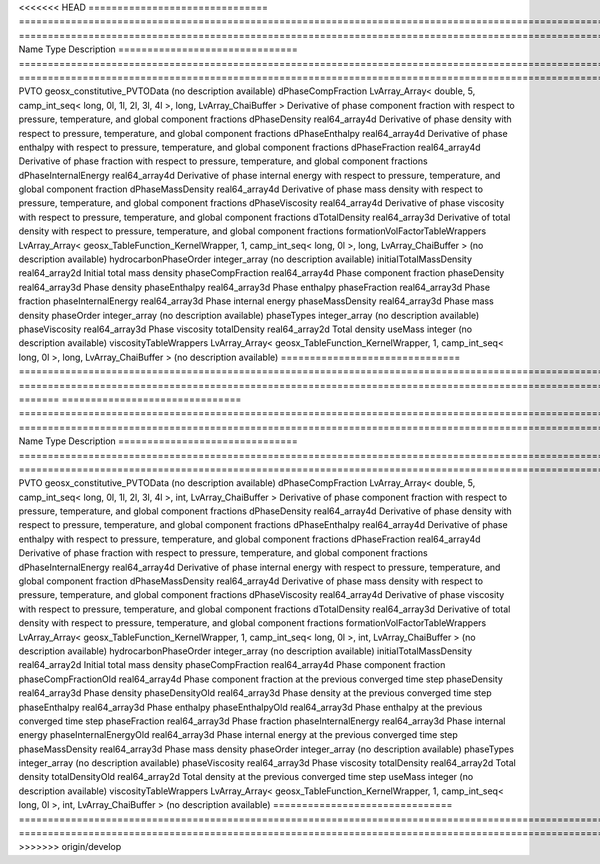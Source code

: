 

<<<<<<< HEAD
=============================== ========================================================================================================= ============================================================================================================ 
Name                            Type                                                                                                      Description                                                                                                  
=============================== ========================================================================================================= ============================================================================================================ 
PVTO                            geosx_constitutive_PVTOData                                                                               (no description available)                                                                                   
dPhaseCompFraction              LvArray_Array< double, 5, camp_int_seq< long, 0l, 1l, 2l, 3l, 4l >, long, LvArray_ChaiBuffer >            Derivative of phase component fraction with respect to pressure, temperature, and global component fractions 
dPhaseDensity                   real64_array4d                                                                                            Derivative of phase density with respect to pressure, temperature, and global component fractions            
dPhaseEnthalpy                  real64_array4d                                                                                            Derivative of phase enthalpy with respect to pressure, temperature, and global component fractions           
dPhaseFraction                  real64_array4d                                                                                            Derivative of phase fraction with respect to pressure, temperature, and global component fractions           
dPhaseInternalEnergy            real64_array4d                                                                                            Derivative of phase internal energy with respect to pressure, temperature, and global component fraction     
dPhaseMassDensity               real64_array4d                                                                                            Derivative of phase mass density with respect to pressure, temperature, and global component fractions       
dPhaseViscosity                 real64_array4d                                                                                            Derivative of phase viscosity with respect to pressure, temperature, and global component fractions          
dTotalDensity                   real64_array3d                                                                                            Derivative of total density with respect to pressure, temperature, and global component fractions            
formationVolFactorTableWrappers LvArray_Array< geosx_TableFunction_KernelWrapper, 1, camp_int_seq< long, 0l >, long, LvArray_ChaiBuffer > (no description available)                                                                                   
hydrocarbonPhaseOrder           integer_array                                                                                             (no description available)                                                                                   
initialTotalMassDensity         real64_array2d                                                                                            Initial total mass density                                                                                   
phaseCompFraction               real64_array4d                                                                                            Phase component fraction                                                                                     
phaseDensity                    real64_array3d                                                                                            Phase density                                                                                                
phaseEnthalpy                   real64_array3d                                                                                            Phase enthalpy                                                                                               
phaseFraction                   real64_array3d                                                                                            Phase fraction                                                                                               
phaseInternalEnergy             real64_array3d                                                                                            Phase internal energy                                                                                        
phaseMassDensity                real64_array3d                                                                                            Phase mass density                                                                                           
phaseOrder                      integer_array                                                                                             (no description available)                                                                                   
phaseTypes                      integer_array                                                                                             (no description available)                                                                                   
phaseViscosity                  real64_array3d                                                                                            Phase viscosity                                                                                              
totalDensity                    real64_array2d                                                                                            Total density                                                                                                
useMass                         integer                                                                                                   (no description available)                                                                                   
viscosityTableWrappers          LvArray_Array< geosx_TableFunction_KernelWrapper, 1, camp_int_seq< long, 0l >, long, LvArray_ChaiBuffer > (no description available)                                                                                   
=============================== ========================================================================================================= ============================================================================================================ 
=======
=============================== ======================================================================================================== ============================================================================================================ 
Name                            Type                                                                                                     Description                                                                                                  
=============================== ======================================================================================================== ============================================================================================================ 
PVTO                            geosx_constitutive_PVTOData                                                                              (no description available)                                                                                   
dPhaseCompFraction              LvArray_Array< double, 5, camp_int_seq< long, 0l, 1l, 2l, 3l, 4l >, int, LvArray_ChaiBuffer >            Derivative of phase component fraction with respect to pressure, temperature, and global component fractions 
dPhaseDensity                   real64_array4d                                                                                           Derivative of phase density with respect to pressure, temperature, and global component fractions            
dPhaseEnthalpy                  real64_array4d                                                                                           Derivative of phase enthalpy with respect to pressure, temperature, and global component fractions           
dPhaseFraction                  real64_array4d                                                                                           Derivative of phase fraction with respect to pressure, temperature, and global component fractions           
dPhaseInternalEnergy            real64_array4d                                                                                           Derivative of phase internal energy with respect to pressure, temperature, and global component fraction     
dPhaseMassDensity               real64_array4d                                                                                           Derivative of phase mass density with respect to pressure, temperature, and global component fractions       
dPhaseViscosity                 real64_array4d                                                                                           Derivative of phase viscosity with respect to pressure, temperature, and global component fractions          
dTotalDensity                   real64_array3d                                                                                           Derivative of total density with respect to pressure, temperature, and global component fractions            
formationVolFactorTableWrappers LvArray_Array< geosx_TableFunction_KernelWrapper, 1, camp_int_seq< long, 0l >, int, LvArray_ChaiBuffer > (no description available)                                                                                   
hydrocarbonPhaseOrder           integer_array                                                                                            (no description available)                                                                                   
initialTotalMassDensity         real64_array2d                                                                                           Initial total mass density                                                                                   
phaseCompFraction               real64_array4d                                                                                           Phase component fraction                                                                                     
phaseCompFractionOld            real64_array4d                                                                                           Phase component fraction at the previous converged time step                                                 
phaseDensity                    real64_array3d                                                                                           Phase density                                                                                                
phaseDensityOld                 real64_array3d                                                                                           Phase density at the previous converged time step                                                            
phaseEnthalpy                   real64_array3d                                                                                           Phase enthalpy                                                                                               
phaseEnthalpyOld                real64_array3d                                                                                           Phase enthalpy at the previous converged time step                                                           
phaseFraction                   real64_array3d                                                                                           Phase fraction                                                                                               
phaseInternalEnergy             real64_array3d                                                                                           Phase internal energy                                                                                        
phaseInternalEnergyOld          real64_array3d                                                                                           Phase internal energy at the previous converged time step                                                    
phaseMassDensity                real64_array3d                                                                                           Phase mass density                                                                                           
phaseOrder                      integer_array                                                                                            (no description available)                                                                                   
phaseTypes                      integer_array                                                                                            (no description available)                                                                                   
phaseViscosity                  real64_array3d                                                                                           Phase viscosity                                                                                              
totalDensity                    real64_array2d                                                                                           Total density                                                                                                
totalDensityOld                 real64_array2d                                                                                           Total density at the previous converged time step                                                            
useMass                         integer                                                                                                  (no description available)                                                                                   
viscosityTableWrappers          LvArray_Array< geosx_TableFunction_KernelWrapper, 1, camp_int_seq< long, 0l >, int, LvArray_ChaiBuffer > (no description available)                                                                                   
=============================== ======================================================================================================== ============================================================================================================ 
>>>>>>> origin/develop


